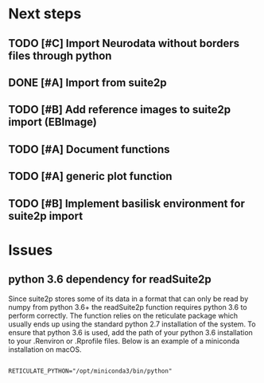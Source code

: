 * Next steps
** TODO [#C] Import Neurodata without borders files through python
** DONE [#A] Import from suite2p
   CLOSED: [2020-05-27 Wed 17:24]
** TODO [#B] Add reference images to suite2p import (EBImage)
** TODO [#A] Document functions
** TODO [#A] generic plot function
** TODO [#B] Implement basilisk environment for suite2p import

* Issues

** python 3.6 dependency for readSuite2p

Since suite2p stores some of its data in a format that can only be read by numpy from python 3.6+ the readSuite2p function requires python 3.6 to perform correctly. The function relies on the reticulate package which usually ends up using the standard python 2.7 installation of the system. To ensure that python 3.6 is used, add the path of your python 3.6 installation to your .Renviron or .Rprofile files. Below is an example of a miniconda installation on macOS. 

#+BEGIN_SRC example

RETICULATE_PYTHON="/opt/miniconda3/bin/python"

#+END_SRC

